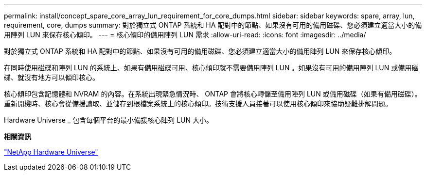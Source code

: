 ---
permalink: install/concept_spare_core_array_lun_requirement_for_core_dumps.html 
sidebar: sidebar 
keywords: spare, array, lun, requirement, core, dumps 
summary: 對於獨立式 ONTAP 系統和 HA 配對中的節點、如果沒有可用的備用磁碟、您必須建立適當大小的備用陣列 LUN 來保存核心傾印。 
---
= 核心傾印的備用陣列 LUN 需求
:allow-uri-read: 
:icons: font
:imagesdir: ../media/


[role="lead"]
對於獨立式 ONTAP 系統和 HA 配對中的節點、如果沒有可用的備用磁碟、您必須建立適當大小的備用陣列 LUN 來保存核心傾印。

在同時使用磁碟和陣列 LUN 的系統上、如果有備用磁碟可用、核心傾印就不需要備用陣列 LUN 。如果沒有可用的備用陣列 LUN 或備用磁碟、就沒有地方可以傾印核心。

核心傾印包含記憶體和 NVRAM 的內容。在系統出現緊急情況時、 ONTAP 會將核心轉儲至備用陣列 LUN 或備用磁碟（如果有備用磁碟）。重新開機時、核心會從備援讀取、並儲存到根檔案系統上的核心傾印。技術支援人員接著可以使用核心傾印來協助疑難排解問題。

Hardware Universe _ 包含每個平台的最小備援核心陣列 LUN 大小。

*相關資訊*

https://hwu.netapp.com["NetApp Hardware Universe"]
